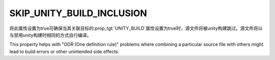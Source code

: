 SKIP_UNITY_BUILD_INCLUSION
--------------------------

.. versionadded:: 3.16

将此属性设置为true可确保当其关联目标的\ :prop_tgt:`UNITY_BUILD`\ 属性设置为true时，源文\
件将被unity构建跳过。源文件将以与禁用unity构建时相同的方式自行编译。

This property helps with "ODR (One definition rule)" problems where combining
a particular source file with others might lead to build errors or other
unintended side effects.
